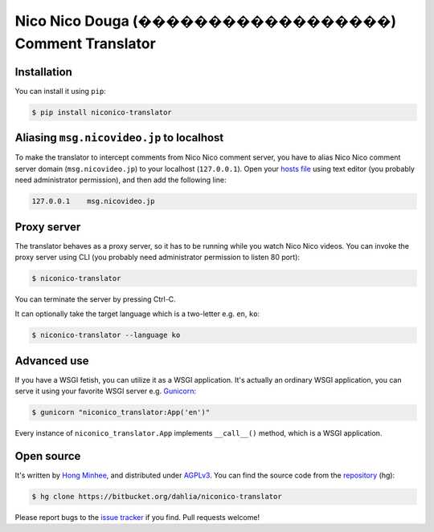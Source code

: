 Nico Nico Douga (������������������) Comment Translator
=================================================

Installation
------------

You can install it using ``pip``:

.. code-block:: console

   $ pip install niconico-translator


Aliasing ``msg.nicovideo.jp`` to localhost
------------------------------------------

To make the translator to intercept comments from Nico Nico comment server,
you have to alias Nico Nico comment server domain (``msg.nicovideo.jp``) to
your localhost (``127.0.0.1``).  Open your `hosts file`__ using text editor
(you probably need administrator permission), and then add the following line:

.. code-block:: text

   127.0.0.1    msg.nicovideo.jp

__ http://en.wikipedia.org/wiki/Hosts_%28file%29


Proxy server
------------

The translator behaves as a proxy server, so it has to be running while
you watch Nico Nico videos.  You can invoke the proxy server using CLI
(you probably need administrator permission to listen 80 port):

.. code-block:: console

   $ niconico-translator

You can terminate the server by pressing Ctrl-C.

It can optionally take the target language which is a two-letter
e.g. ``en``, ``ko``:

.. code-block:: console

   $ niconico-translator --language ko


Advanced use
------------

If you have a WSGI fetish, you can utilize it as a WSGI application.
It's actually an ordinary WSGI application, you can serve it using your
favorite WSGI server e.g. Gunicorn_:

.. code-block:: console

   $ gunicorn "niconico_translator:App('en')"

Every instance of ``niconico_translator.App`` implements ``__call__()`` method,
which is a WSGI application.

.. _Gunicorn: http://gunicorn.org/


Open source
-----------

It's written by `Hong Minhee`__, and distributed under AGPLv3_.  You can find
the source code from the repository__ (hg):

.. code-block:: console

   $ hg clone https://bitbucket.org/dahlia/niconico-translator

Please report bugs to the `issue tracker`__ if you find.  Pull requests welcome!

__ http://dahlia.kr/
.. _AGPLv3: http://www.gnu.org/licenses/agpl-3.0.html
__ https://bitbucket.org/dahlia/niconico-translator
__ https://bitbucket.org/dahlia/niconico-translator/issues


